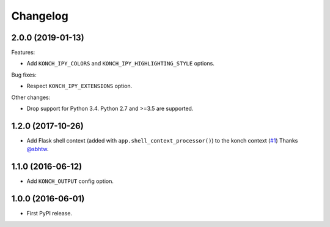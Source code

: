 Changelog
=========

2.0.0 (2019-01-13)
******************

Features:

* Add ``KONCH_IPY_COLORS`` and ``KONCH_IPY_HIGHLIGHTING_STYLE`` options.


Bug fixes:

* Respect ``KONCH_IPY_EXTENSIONS`` option.

Other changes:

* Drop support for Python 3.4. Python 2.7 and >=3.5 are supported.

1.2.0 (2017-10-26)
******************

* Add Flask shell context (added with
  ``app.shell_context_processor()``) to the konch context (`#1 <https://github.com/sloria/flask-konch/pull/1>`_)
  Thanks `@sbhtw  <https://github.com/sbhtw>`_.


1.1.0 (2016-06-12)
******************

* Add ``KONCH_OUTPUT`` config option.

1.0.0 (2016-06-01)
******************

* First PyPI release.
